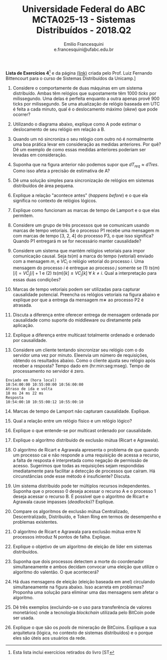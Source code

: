 #+MACRO: CrLf @@latex:\\@@ @@html:<br>@@ @@ascii:|@@
#+OPTIONS: num:nil
#+OPTIONS: toc:nil
#+OPTIONS: tex:t
#+STARTUP: inlineimages
#+LANGUAGE: bt-br

#+LaTeX_CLASS_OPTIONS: [a4paper,11pt]
#+LATEX_HEADER: \usepackage[brazil]{babel}

#+TITLE: Universidade Federal do ABC {{{CrLf}}} MCTA025-13 - Sistemas Distribuídos - 2018.Q2
#+AUTHOR:   Emilio Francesquini {{{CrLf}}} e.francesquini@ufabc.edu.br

#+BEGIN_CENTER
*Lista de Exercícios 4*[fn::Esta lista inclui exercícios retirados do livro [ST] e da página [[http://www.ic.unicamp.br/~bit/ensino/mc714_2s13/][(link)]]
criada pelo Prof. Luiz Fernando Bittencourt para o curso de Sistemas
Distribuídos da Unicamp.]
#+END_CENTER

1. Considere o comportamente de duas máquinas em um sistema
   distribuído. Ambas têm relógios que supostamente têm 1000 /ticks/
   por milissegundo. Uma delas é perfeita enquanto a outra apenas
   provê 900 ticks por milissegundo. Se uma atualização de relógio
   baseada em UTC é feita a cada minuto, qual é o deslocamento máximo
   (/skew/) que pode ocorrer?

2. Utilizando o diagrama abaixo, explique como A pode estimar o
   deslocamento de seu relógio em relação a B. [[./sync.png]]

3. Quando um nó sincroniza o seu relógio com outro nó é normalmente
   uma boa prática levar em consideração as medidas anteriores. Por
   quê? Dê um exemplo de como essas medidas anteriores poderiam ser
   levadas em consideração.

4. Suponha que na figura anterior não podemos supor que $dT_{req} \approx
   dT{res}$. Como isso afeta a precisão de estimativa de A?

5. Dê uma solução simples para sincronização de relógios em sistemas
   distribuídos de área pequena.

6. Explique a relação "acontece antes" (/happens before/) e o que ela
   significa no contexto de relógios lógicos.

7. Explique como funcionam as marcas de tempo de Lamport e o que elas
   permitem.

8. Considere um grupo de três processos que se comunicam usando marcas
   de tempo vetoriais. Se o processo P1 recebe uma mensagem m com
   marcas de tempo [3, 2, 4] do processo P3, o que isso significa?
   Quando P1 entregará m se for necessário manter causalidade?

9. Considere um sistema que mantém relógios vetoriais para impor
   comunicação causal. Seja $ts(m)$ a marca do tempo (vetorial)
   enviado com a mensagem $m$, e $VC_i$ o relógio vetorial do processo
   $i$. Uma mensagem do processo $i$ é entregue ao processo $j$
   somente se (1) $ts(m)[i] = VC_j [i] + 1$ e (2) $ts(m)[k] \leq
   VC_j[k]~\forall~k \neq i$. Qual a interpretação para essas duas
   condições?

10. Marcas de tempo vetoriais podem ser utilizadas para capturar
    causalidade potencial. Preencha os relógios vetoriais na figura
    abaixo e explique por que a entrega da mensagem m∗ ao processo P2 é
    atrasada. [[./vclock.png]]

11. Discuta a diferença entre oferecer entrega de mensagem ordenada por
    causalidade como suporte do middleware ou diretamente pela aplicação.

12. Explique a diferença entre multicast totalmente ordenado e ordenado por causalidade.

13. Considere um cliente tentando sincronizar seu relógio com o do
    servidor uma vez por minuto. Eleenvia um número de requisições,
    obtendo os resultados abaixo. Como o cliente ajusta seu relógio
    após receber a resposta? Tempo dado em (hr:min:seg:mseg). Tempo de
    processamento no servidor é zero.{{{CrLf}}}
=Enviado em (hora local)= {{{CrLf}}}
=10:54:00:00 10:55:00:00 10:56:00:00= {{{CrLf}}}
=Atraso de ida e volta= {{{CrLf}}}
=18 ms 24 ms 22 ms= {{{CrLf}}}
=Resposta= {{{CrLf}}}
=10:54:00:10 10:55:00:12 10:55:00:10=

14. [@14] Marcas de tempo de Lamport não capturam causalidade. Explique.
15. Qual a relação entre um relógio físico e um relógio lógico?

16. Explique o que entende-se por multicast ordenado por causalidade.

17. Explique o algoritmo distribuído de exclusão mútua (Ricart e Agrawala).

18. O algoritmo de Ricart e Agrawala apresenta o problema de que
    quando um processo cai e não responde a uma requisição de acessa a
    recurso, a falta de resposta é interpretada como negação de
    permissão de acesso. Sugerimos que todas as requisições sejam
    respondidas imediatamente para facilitar a detecção de processos
    que caíram. Há circunstâncias onde esse método é insuficiente?
    Discuta.

19. Um sistema distribuído pode ter múltiplos recursos
    independentes. Suponha que o processo 0 deseja acessar o recurso A
    e o processo 1 deseja acessar o recurso B. É possível que o
    algoritmo de Ricart e Agrawala cause impasses (/deadlocks/)?
    Explique.

20. Compare os algoritmos de exclusão mútua Centralizado,
    Descentralizado, Distribuído, e Token Ring em termos de desempenho
    e problemas existentes.

21. O algoritmo de Ricart e Agrawala para exclusão mútua entre N
    processos introduz N pontos de falha. Explique.

22. Explique o objetivo de um algoritmo de eleição de líder em
    sistemas distribuídos.

23. Suponha que dois processos detectem a morte do coordenador
    simultaneamente e ambos decidam convocar uma eleição que utilize o
    algoritmo do valentão. O que acontecerá?

24. Há duas mensagens de eleição (eleição baseada em anel) circulando
    simultaneamente na figura abaixo. Isso acarreta em problemas?
    Proponha uma solução para eliminar uma das mensagens sem afetar o
    algoritmo. [[./eleicao.png]]

25. Dê três exemplos (excluindo-se o uso para transferência de valores
    monetários) onde a tecnologia /blockchain/ utilizada pelo BitCoin
    pode ser usada.

26. Explique o que são os /pools/ de mineração de BitCoins. Explique a
    sua arquitetura (lógica, no contexto de sistemas distribuídos) e o
    porque eles são úteis aos usuários da rede.
